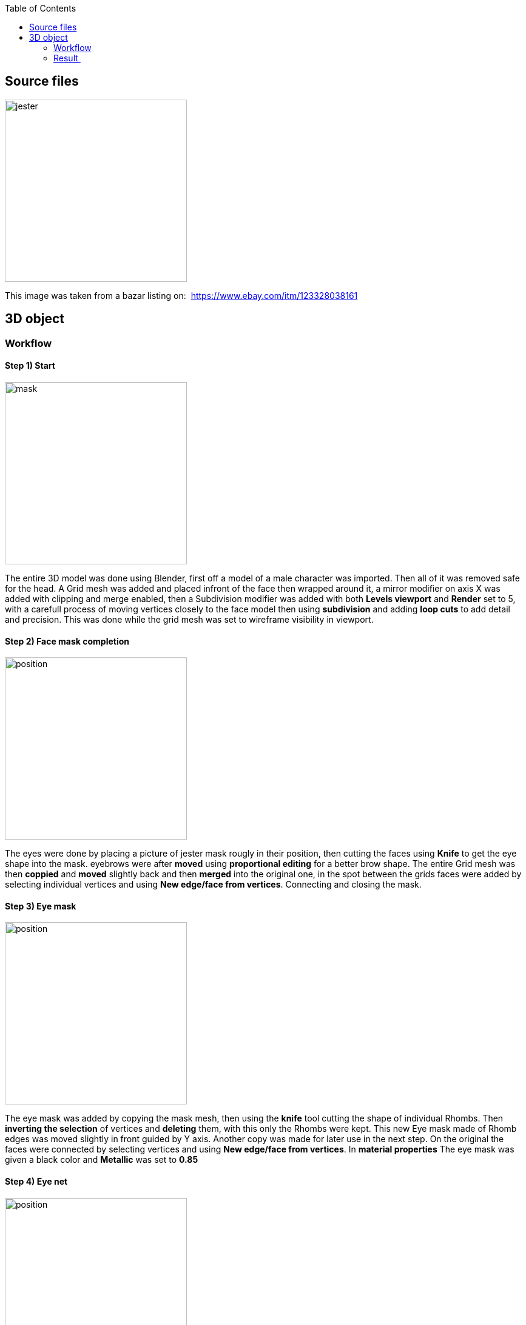 :imagesdir: 3D
:couchbase_version: current
:toc:  
:project_id: gs-intro-to-js
:icons: font
:source-highlighter: prettify
:tags: javascript,ecmasscript,js


== Source files

image::jester-source.jpg[jester,300]

This image was taken from a bazar listing on: 
https://www.ebay.com/itm/123328038161

== 3D object

=== Workflow
==== Step 1) Start

image::part_1.jpg[mask, 300]

The entire 3D model was done using Blender, first off a model of a male character was imported. Then all of it was removed safe for the head. A Grid mesh was added and placed infront of the face then wrapped around it, a mirror modifier on axis X was added with clipping and merge enabled, then a Subdivision modifier was added with both *Levels viewport* and *Render* set to 5, with a carefull process of moving vertices closely to the face model  then using *subdivision* and adding *loop cuts* to add detail and precision. This was done while the grid mesh was set to wireframe visibility in viewport.


==== Step 2) Face mask completion

image::part_2.jpg[position, 300]

The eyes were done by placing a picture of jester mask rougly in their position, then cutting the faces using *Knife* to get the eye shape into the mask. eyebrows were after *moved* using *proportional editing* for a better brow shape.
The entire Grid mesh was then *coppied* and *moved* slightly back and then *merged* into the original one, in the spot between the grids faces were added by selecting individual vertices and using *New edge/face from vertices*. Connecting and closing the mask.



==== Step 3) Eye mask

image::part_3.jpg[position, 300]

The eye mask was added by copying the mask mesh, then using the *knife* tool cutting the shape of individual Rhombs. Then *inverting the selection* of vertices and *deleting* them, with this only the Rhombs were kept. This new Eye mask made of Rhomb edges was moved slightly in front guided by Y axis. Another copy was made for later use in the next step. On the original the faces were connected by selecting vertices and using *New edge/face from vertices*. In *material properties* The eye mask was given a black color and *Metallic* was set to *0.85*

==== Step 4) Eye net

image::part_4.jpg[position, 300]

The copy from the previous step was moved sligthly more infront guided by the Y axis. Then using *Face->Wireframe* the net effect was achieved. This net was given a yellow color in the *material properties* with Metallic set to *1*

==== Step 5) Forehead

image::part_5.jpg[position, 300]

Using the same process as with eye mask, a copy of the face mask was made, then cut into using the *knife tool*, selection of vertices was inverted and then deleted. Keeping only the forehead edges, new faces were made using *New edge/face from vertices*. This new forehead was moved slightly infront. And given an *image texture* in the *material properties* tab

==== Step 6) Mask edges

image::part_6.jpg[position, 300]

Another copy of the face mask was made. Then by selecting edges along the outer seams of the mask, deleting the rest and *converting* the new edges into *Curves* With bevel set to Round and edges Depth to 0.04 the outer lines were achieved. These were then converted back into a mesh, and given a Subdibision modifier with both *Levels Viewport* and *Render* set to 2.

==== Step 7) Jester hat

image::part_7.jpg[position, 300]

Another copy of the face mask was made. Then with a process of *extrusion*, *rotation of faces* and *moving* with *Proportional editing* on. The shape of the top mask was achieved. Everything beneath the top part was then deleted on this copy. And then it was given an *Image Texture*. Slight adjustments were made by moving vertices along the Z axis to cover the entirety of the original mask above the forehead.

==== Step 8) Top fringes

image::part_8.jpg[position, 300]

The golden lines were done in the same way as in Step 6. Copy, Selecting the edges, deleting the rest and then converting them to curves. In the Shading tab with *Node Wrangler* addon enabled these were given a downloaded texture.

==== Step 9) Decorative spirals

image::part_9.jpg[position, 300]

The decorative lines along the cheeks and forehead were done by copying the face mask, cutting the desired edges into it with a *knife tool*, deleting the rest and then *converting* these edges into *curves* with *bevel* set to round on *depth 0.01*. These were given the same material as the eye net part of the mask.

==== Step 10) Decorative head

image::part_10.jpg[position, 300]

This was done by copying the face mask, closing the eyes with *New edge/face from vertices*. And then *moved*, *resized* and *rotated* to fit on the forehead. It was given the same material as  the face net.

==== Step 11) Lips

image::part_11.jpg[position, 300]

The lips were made by another copy of the face mask, cut into the shape with a *knife* tool and deleting the rest and then creating new faces with *New edge/face from vertices*, then they were moved sligthly infront. and Individual vertices were moved to cover the entire area they are meant to.

==== Step 12) Jingle-bells

image::part_12.jpg[position, 300]

These were created by adding a *UV sphere mesh* resizing it to proper scale, then selecting the middle ring and using the *scale* tool to enlarge it. Then a *Torus* mesh was added and with the use of *move* tool on individual faces with *Proportional editing* on, the torus was changed to resemble a chain-link. These 2 parts were coppied multiple times, moved and rotated to their respective places, merged into one object. Given a *Subdivision* modifier set to 4. A bronze color was added in the material tab with *Metallic* set to 1.

==== Step 13) Pearls

image::part_13.jpg[position, 300]

These were created by adding a *UV sphere mesh*, scaling it to a small size. Then they were coppied and moved to their respective places. Merged into one object and given a white color and Metallic set to 1.

==== Step 14) Fringe

image::part_14.jpg[position, 300]

A Cube mesh was added, with subdivison modifier set to 5. With a process of *extrusion*, *rotation*, and *moving* a small part of the fringe was made, this was then moved into place, *coppied* multiple times, these coppies were *rotated*, *moved*, *extruded* to change their appearance as for them all to not be same. With this process the effect of the top-mask fringe was achievied on one side, then they were all merged into a singular object. This object was *coppied*, *rotated* and *moved* as to fit on the other side of the mask. Achieving the entire fringe look.

=== Result 

image::final_1.jpg[result, 500]
image::final_2.jpg[result, 500]
image::final_3.jpg[result, 500]

The total time spent on creating this model was roughly 45 hours.
